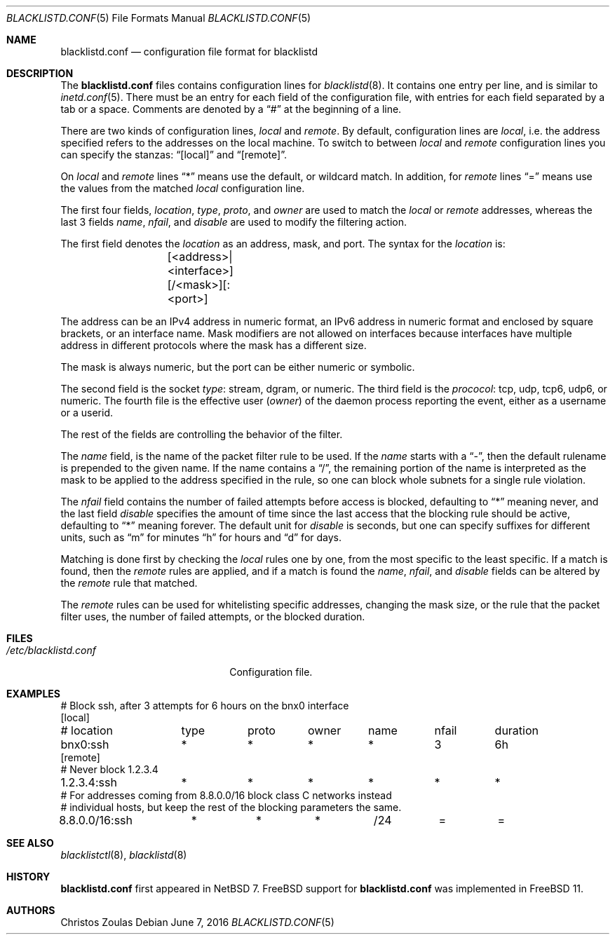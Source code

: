 .\" $NetBSD: blacklistd.conf.5,v 1.5 2016/06/08 12:48:37 wiz Exp $
.\"
.\" Copyright (c) 2015 The NetBSD Foundation, Inc.
.\" All rights reserved.
.\"
.\" This code is derived from software contributed to The NetBSD Foundation
.\" by Christos Zoulas.
.\"
.\" Redistribution and use in source and binary forms, with or without
.\" modification, are permitted provided that the following conditions
.\" are met:
.\" 1. Redistributions of source code must retain the above copyright
.\"    notice, this list of conditions and the following disclaimer.
.\" 2. Redistributions in binary form must reproduce the above copyright
.\"    notice, this list of conditions and the following disclaimer in the
.\"    documentation and/or other materials provided with the distribution.
.\"
.\" THIS SOFTWARE IS PROVIDED BY THE NETBSD FOUNDATION, INC. AND CONTRIBUTORS
.\" ``AS IS'' AND ANY EXPRESS OR IMPLIED WARRANTIES, INCLUDING, BUT NOT LIMITED
.\" TO, THE IMPLIED WARRANTIES OF MERCHANTABILITY AND FITNESS FOR A PARTICULAR
.\" PURPOSE ARE DISCLAIMED.  IN NO EVENT SHALL THE FOUNDATION OR CONTRIBUTORS
.\" BE LIABLE FOR ANY DIRECT, INDIRECT, INCIDENTAL, SPECIAL, EXEMPLARY, OR
.\" CONSEQUENTIAL DAMAGES (INCLUDING, BUT NOT LIMITED TO, PROCUREMENT OF
.\" SUBSTITUTE GOODS OR SERVICES; LOSS OF USE, DATA, OR PROFITS; OR BUSINESS
.\" INTERRUPTION) HOWEVER CAUSED AND ON ANY THEORY OF LIABILITY, WHETHER IN
.\" CONTRACT, STRICT LIABILITY, OR TORT (INCLUDING NEGLIGENCE OR OTHERWISE)
.\" ARISING IN ANY WAY OUT OF THE USE OF THIS SOFTWARE, EVEN IF ADVISED OF THE
.\" POSSIBILITY OF SUCH DAMAGE.
.\"
.Dd June 7, 2016
.Dt BLACKLISTD.CONF 5
.Os
.Sh NAME
.Nm blacklistd.conf
.Nd configuration file format for blacklistd
.Sh DESCRIPTION
The
.Nm
files contains configuration lines for
.Xr blacklistd 8 .
It contains one entry per line, and is similar to
.Xr inetd.conf 5 .
There must be an entry for each field of the configuration file, with
entries for each field separated by a tab or a space.
Comments are denoted by a
.Dq #
at the beginning of a line.
.Pp
There are two kinds of configuration lines,
.Va local
and
.Va remote .
By default, configuration lines are
.Va local ,
i.e. the address specified refers to the addresses on the local machine.
To switch to between
.Va local
and
.Va remote
configuration lines you can specify the stanzas:
.Dq [local]
and
.Dq [remote] .
.Pp
On
.Va local
and
.Va remote
lines
.Dq *
means use the default, or wildcard match.
In addition, for
.Va remote
lines
.Dq =
means use the values from the matched
.Va local
configuration line.
.Pp
The first four fields,
.Va location ,
.Va type ,
.Va proto ,
and
.Va owner
are used to match the
.Va local
or
.Va remote
addresses, whereas the last 3 fields
.Va name ,
.Va nfail ,
and
.Va disable
are used to modify the filtering action.
.Pp
The first field denotes the
.Va location
as an address, mask, and port.
The syntax for the
.Va location
is:
.Bd -literal -offset indent
	[<address>|<interface>][/<mask>][:<port>]
.Ed
.Pp
The
.Dv address
can be an IPv4 address in numeric format, an IPv6 address
in numeric format and enclosed by square brackets, or an interface name.
Mask modifiers are not allowed on interfaces because interfaces
have multiple address in different protocols where the mask has a different
size.
.Pp
The
.Dv mask
is always numeric, but the
.Dv port
can be either numeric or symbolic.
.Pp
The second field is the socket
.Va type :
.Dv stream ,
.Dv dgram ,
or numeric.
The third field is the
.Va prococol :
.Dv tcp ,
.Dv udp ,
.Dv tcp6 ,
.Dv udp6 ,
or numeric.
The fourth file is the effective user
.Va ( owner )
of the daemon process reporting the event,
either as a username or a userid.
.Pp
The rest of the fields are controlling the behavior of the filter.
.Pp
The
.Va name
field, is the name of the packet filter rule to be used.
If the
.Va name
starts with a
.Dq - ,
then the default rulename is prepended to the given name.
If the
.Dv name
contains a
.Dq / ,
the remaining portion of the name is interpreted as the mask to be
applied to the address specified in the rule, so one can block whole
subnets for a single rule violation.
.Pp
The
.Va nfail
field contains the number of failed attempts before access is blocked,
defaulting to
.Dq *
meaning never, and the last field
.Va disable
specifies the amount of time since the last access that the blocking
rule should be active, defaulting to
.Dq *
meaning forever.
The default unit for
.Va disable
is seconds, but one can specify suffixes for different units, such as
.Dq m
for minutes
.Dq h
for hours and
.Dq d
for days.
.Pp
Matching is done first by checking the
.Va local
rules one by one, from the most specific to the least specific.
If a match is found, then the
.Va remote
rules are applied, and if a match is found the
.Va name ,
.Va nfail ,
and
.Va disable
fields can be altered by the
.Va remote
rule that matched.
.Pp
The
.Va remote
rules can be used for whitelisting specific addresses, changing the mask
size, or the rule that the packet filter uses, the number of failed attempts,
or the blocked duration.
.Sh FILES
.Bl -tag -width /etc/blacklistd.conf -compact
.It Pa /etc/blacklistd.conf
Configuration file.
.El
.Sh EXAMPLES
.Bd -literal -offset
# Block ssh, after 3 attempts for 6 hours on the bnx0 interface
[local]
# location	type	proto	owner	name	nfail	duration
bnx0:ssh	*	*	*	*	3	6h
[remote]
# Never block 1.2.3.4
1.2.3.4:ssh	*	*	*	*	*	*
# For addresses coming from 8.8.0.0/16 block class C networks instead
# individual hosts, but keep the rest of the blocking parameters the same.
8.8.0.0/16:ssh	*	*	*	/24	=	=
.Ed
.Sh SEE ALSO
.Xr blacklistctl 8 ,
.Xr blacklistd 8
.Sh HISTORY
.Nm
first appeared in
.Nx 7 .
.Fx
support for
.Nm
was implemented in
.Fx 11 .
.Sh AUTHORS
.An Christos Zoulas
